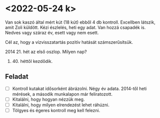* <2022-05-24 k>

Van sok kaszó által mért kút (18 kút) ebből 4 db kontroll.
Excellben látszik, amit Zoli küldött. Kézi észlelés, heti egy adat.
Van hozzá csapadék is. Nedves vagy száraz év, esett vagy nem esett.

Cél az, hogy a vízvisszatartás pozitív hatását számszerűsítsük.

2014 21. hét az első oszlop. Milyen nap?

2021. 40. héttől kezdődik.

** Feladat
- [ ] Kontroll kutakat idősorként ábrázolni. Négy év adata.
  2014-től heti mérések, a második munkalapon már feliratozott.
- [ ] Kitalálni, hogy hogyan nézzük meg.
- [ ] Kitalálni, hogy milyen elrendezést lehet ráhúzni.
- [ ] Tölgyes és égeres kontroll meg kell felezni.
